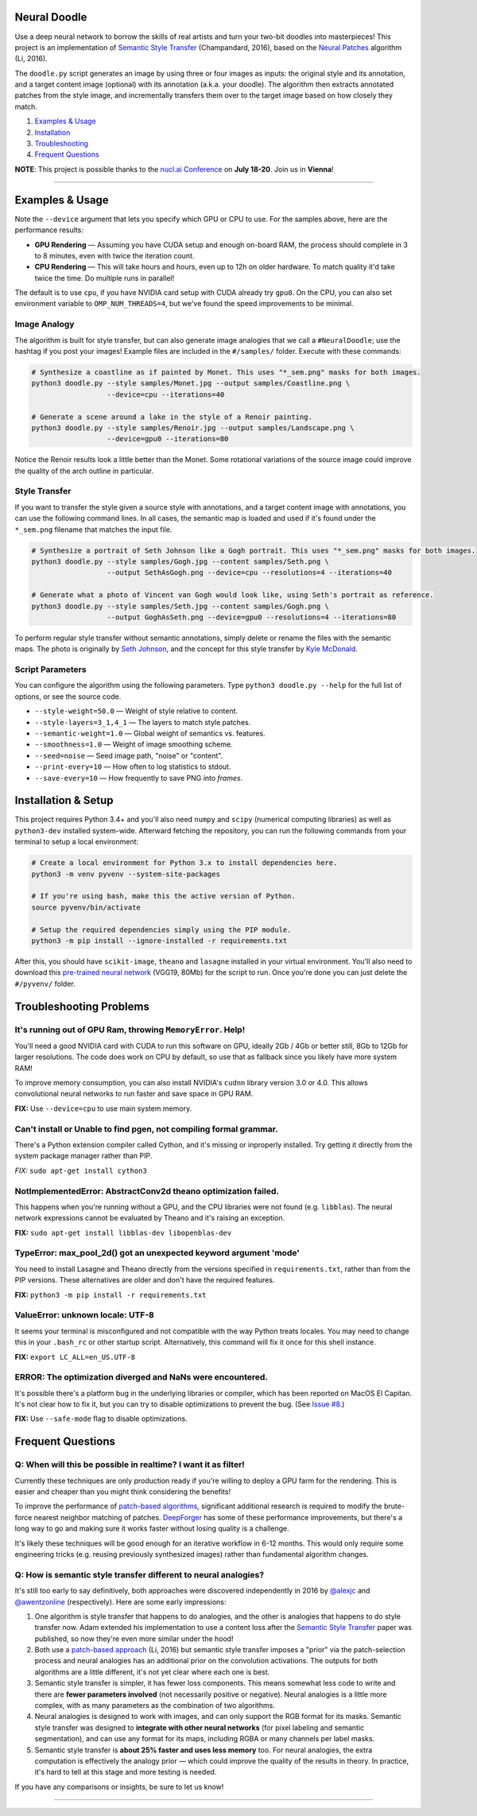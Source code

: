 Neural Doodle
=============

.. image:: docs/Workflow.gif
    :align: right

Use a deep neural network to borrow the skills of real artists and turn your two-bit doodles into masterpieces! This project is an implementation of `Semantic Style Transfer <http://arxiv.org/abs/1603.01768>`_ (Champandard, 2016), based on the `Neural Patches <http://arxiv.org/abs/1601.04589>`_ algorithm (Li, 2016).

The ``doodle.py`` script generates an image by using three or four images as inputs: the original style and its annotation, and a target content image (optional) with its annotation (a.k.a. your doodle). The algorithm then extracts annotated patches from the style image, and incrementally transfers them over to the target image based on how closely they match.

1. `Examples & Usage <#examples--usage>`_
2. `Installation <#installation-setup>`_
3. `Troubleshooting <#troubleshooting-problems>`_
4. `Frequent Questions <#frequent-questions>`_

**NOTE**: This project is possible thanks to the `nucl.ai Conference <http://nucl.ai/>`_ on **July 18-20**. Join us in **Vienna**!

|Python Version| |License Type| |Project Stars|

----

.. image:: docs/Landscape_example.png

Examples & Usage
================

Note the ``--device`` argument that lets you specify which GPU or CPU to use. For the samples above, here are the performance results:

* **GPU Rendering** — Assuming you have CUDA setup and enough on-board RAM, the process should complete in 3 to 8 minutes, even with twice the iteration count.
* **CPU Rendering** — This will take hours and hours, even up to 12h on older hardware. To match quality it'd take twice the time. Do multiple runs in parallel!

The default is to use ``cpu``, if you have NVIDIA card setup with CUDA already try ``gpu0``. On the CPU, you can also set environment variable to ``OMP_NUM_THREADS=4``, but we've found the speed improvements to be minimal.

Image Analogy
-------------

The algorithm is built for style transfer, but can also generate image analogies that we call a ``#NeuralDoodle``; use the hashtag if you post your images!  Example files are included in the ``#/samples/`` folder. Execute with these commands:

.. code:: bash

    # Synthesize a coastline as if painted by Monet. This uses "*_sem.png" masks for both images.
    python3 doodle.py --style samples/Monet.jpg --output samples/Coastline.png \
                      --device=cpu --iterations=40

    # Generate a scene around a lake in the style of a Renoir painting.
    python3 doodle.py --style samples/Renoir.jpg --output samples/Landscape.png \
                      --device=gpu0 --iterations=80

Notice the Renoir results look a little better than the Monet. Some rotational variations of the source image could improve the quality of the arch outline in particular.


Style Transfer
--------------

If you want to transfer the style given a source style with annotations, and a target content image with annotations, you can use the following command lines.  In all cases, the semantic map is loaded and used if it's found under the ``*_sem.png`` filename that matches the input file.

.. code:: bash

    # Synthesize a portrait of Seth Johnson like a Gogh portrait. This uses "*_sem.png" masks for both images.
    python3 doodle.py --style samples/Gogh.jpg --content samples/Seth.png \
                      --output SethAsGogh.png --device=cpu --resolutions=4 --iterations=40

    # Generate what a photo of Vincent van Gogh would look like, using Seth's portrait as reference.
    python3 doodle.py --style samples/Seth.jpg --content samples/Gogh.png \
                      --output GoghAsSeth.png --device=gpu0 --resolutions=4 --iterations=80

To perform regular style transfer without semantic annotations, simply delete or rename the files with the semantic maps.  The photo is originally by `Seth Johnson <http://sethjohnson.tumblr.com/post/655063019/this-was-a-project-for-an-art-history-class-turns>`_, and the concept for this style transfer by `Kyle McDonald <https://twitter.com/kcimc>`_.


.. image:: docs/Portraits_example.jpg


Script Parameters
-----------------

You can configure the algorithm using the following parameters. Type ``python3 doodle.py --help`` for the full list of options, or see the source code.

* ``--style-weight=50.0`` — Weight of style relative to content.
* ``--style-layers=3_1,4_1`` — The layers to match style patches.
* ``--semantic-weight=1.0`` — Global weight of semantics vs. features.
* ``--smoothness=1.0`` — Weight of image smoothing scheme.
* ``--seed=noise`` — Seed image path, "noise" or "content".
* ``--print-every=10`` — How often to log statistics to stdout.
* ``--save-every=10`` — How frequently to save PNG into `frames`.


Installation & Setup
====================

This project requires Python 3.4+ and you'll also need ``numpy`` and ``scipy`` (numerical computing libraries) as well as ``python3-dev`` installed system-wide. Afterward fetching the repository, you can run the following commands from your terminal to setup a local environment:

.. code:: bash

    # Create a local environment for Python 3.x to install dependencies here.
    python3 -m venv pyvenv --system-site-packages

    # If you're using bash, make this the active version of Python.
    source pyvenv/bin/activate

    # Setup the required dependencies simply using the PIP module.
    python3 -m pip install --ignore-installed -r requirements.txt

After this, you should have ``scikit-image``, ``theano`` and ``lasagne`` installed in your virtual environment.  You'll also need to download this `pre-trained neural network <https://github.com/alexjc/neural-doodle/releases/download/v0.0/vgg19_conv.pkl.bz2>`_ (VGG19, 80Mb) for the script to run. Once you're done you can just delete the ``#/pyvenv/`` folder.

.. image:: docs/Coastline_example.png


Troubleshooting Problems
========================

It's running out of GPU Ram, throwing ``MemoryError``. Help!
------------------------------------------------------------

You'll need a good NVIDIA card with CUDA to run this software on GPU, ideally 2Gb / 4Gb or better still, 8Gb to 12Gb for larger resolutions.  The code does work on CPU by default, so use that as fallback since you likely have more system RAM!

To improve memory consumption, you can also install NVIDIA's ``cudnn`` library version 3.0 or 4.0. This allows convolutional neural networks to run faster and save space in GPU RAM.

**FIX:** Use ``--device=cpu`` to use main system memory.


Can't install or Unable to find pgen, not compiling formal grammar.
-------------------------------------------------------------------

There's a Python extension compiler called Cython, and it's missing or inproperly installed. Try getting it directly from the system package manager rather than PIP.

*FIX:* ``sudo apt-get install cython3``


NotImplementedError: AbstractConv2d theano optimization failed.
---------------------------------------------------------------

This happens when you're running without a GPU, and the CPU libraries were not found (e.g. ``libblas``).  The neural network expressions cannot be evaluated by Theano and it's raising an exception.

**FIX:** ``sudo apt-get install libblas-dev libopenblas-dev``


TypeError: max_pool_2d() got an unexpected keyword argument 'mode'
------------------------------------------------------------------

You need to install Lasagne and Theano directly from the versions specified in ``requirements.txt``, rather than from the PIP versions.  These alternatives are older and don't have the required features.

**FIX:** ``python3 -m pip install -r requirements.txt``


ValueError: unknown locale: UTF-8
---------------------------------

It seems your terminal is misconfigured and not compatible with the way Python treats locales. You may need to change this in your ``.bash_rc`` or other startup script. Alternatively, this command will fix it once for this shell instance.

**FIX:** ``export LC_ALL=en_US.UTF-8``


ERROR: The optimization diverged and NaNs were encountered.
-----------------------------------------------------------

It's possible there's a platform bug in the underlying libraries or compiler, which has been reported on MacOS El Capitan.  It's not clear how to fix it, but you can try to disable optimizations to prevent the bug. (See `Issue #8 <https://github.com/alexjc/neural-doodle/issues/8>`_.)

**FIX:** Use ``--safe-mode`` flag to disable optimizations.


Frequent Questions
==================

Q: When will this be possible in realtime? I want it as filter!
---------------------------------------------------------------

Currently these techniques are only production ready if you're willing to deploy a GPU farm for the rendering. This is easier and cheaper than you might think considering the benefits!

To improve the performance of `patch-based algorithms <http://arxiv.org/abs/1601.04589>`_, significant additional research is required to modify the brute-force nearest neighbor matching of patches. `DeepForger <https://twitter.com/DeepForger>`_ has some of these performance improvements, but there's a long way to go and making sure it works faster without losing quality is a challenge.

It's likely these techniques will be good enough for an iterative workflow in 6-12 months. This would only require some engineering tricks (e.g. reusing previously synthesized images) rather than fundamental algorithm changes.


Q: How is semantic style transfer different to neural analogies?
----------------------------------------------------------------

It's still too early to say definitively, both approaches were discovered independently in 2016 by `@alexjc <https://twitter.com/alexjc>`_ and `@awentzonline <https://twitter.com/awentzonline>`_ (respectively). Here are some early impressions:

1. One algorithm is style transfer that happens to do analogies, and the other is analogies that happens to do style transfer now. Adam extended his implementation to use a content loss after the `Semantic Style Transfer <http://arxiv.org/abs/1603.01768>`_ paper was published, so now they're even more similar under the hood!

2. Both use a `patch-based approach <http://arxiv.org/abs/1601.04589>`_ (Li, 2016) but semantic style transfer imposes a "prior" via the patch-selection process and neural analogies has an additional prior on the convolution activations.  The outputs for both algorithms are a little different, it's not yet clear where each one is best.

3. Semantic style transfer is simpler, it has fewer loss components.  This means somewhat less code to write and there are **fewer parameters involved** (not necessarily positive or negative).  Neural analogies is a little more complex, with as many parameters as the combination of two algorithms.

4. Neural analogies is designed to work with images, and can only support the RGB format for its masks. Semantic style transfer was designed to **integrate with other neural networks** (for pixel labeling and semantic segmentation), and can use any format for its maps, including RGBA or many channels per label masks.

5. Semantic style transfer is **about 25% faster and uses less memory** too.  For neural analogies, the extra computation is effectively the analogy prior — which could improve the quality of the results in theory. In practice, it's hard to tell at this stage and more testing is needed.

If you have any comparisons or insights, be sure to let us know!

----

|Python Version| |License Type| |Project Stars|

.. |Python Version| image:: http://aigamedev.github.io/scikit-neuralnetwork/badge_python.svg
    :target: https://www.python.org/

.. |License Type| image:: https://img.shields.io/badge/license-New%20BSD-blue.svg
    :target: https://github.com/alexjc/neural-doodle/blob/master/LICENSE

.. |Project Stars| image:: https://img.shields.io/github/stars/alexjc/neural-doodle.svg?style=flat
    :target: https://github.com/alexjc/neural-doodle/stargazers
